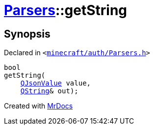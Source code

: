 [#Parsers-getString]
= xref:Parsers.adoc[Parsers]::getString
:relfileprefix: ../
:mrdocs:


== Synopsis

Declared in `&lt;https://github.com/PrismLauncher/PrismLauncher/blob/develop/launcher/minecraft/auth/Parsers.h#L7[minecraft&sol;auth&sol;Parsers&period;h]&gt;`

[source,cpp,subs="verbatim,replacements,macros,-callouts"]
----
bool
getString(
    xref:QJsonValue.adoc[QJsonValue] value,
    xref:QString.adoc[QString]& out);
----



[.small]#Created with https://www.mrdocs.com[MrDocs]#
